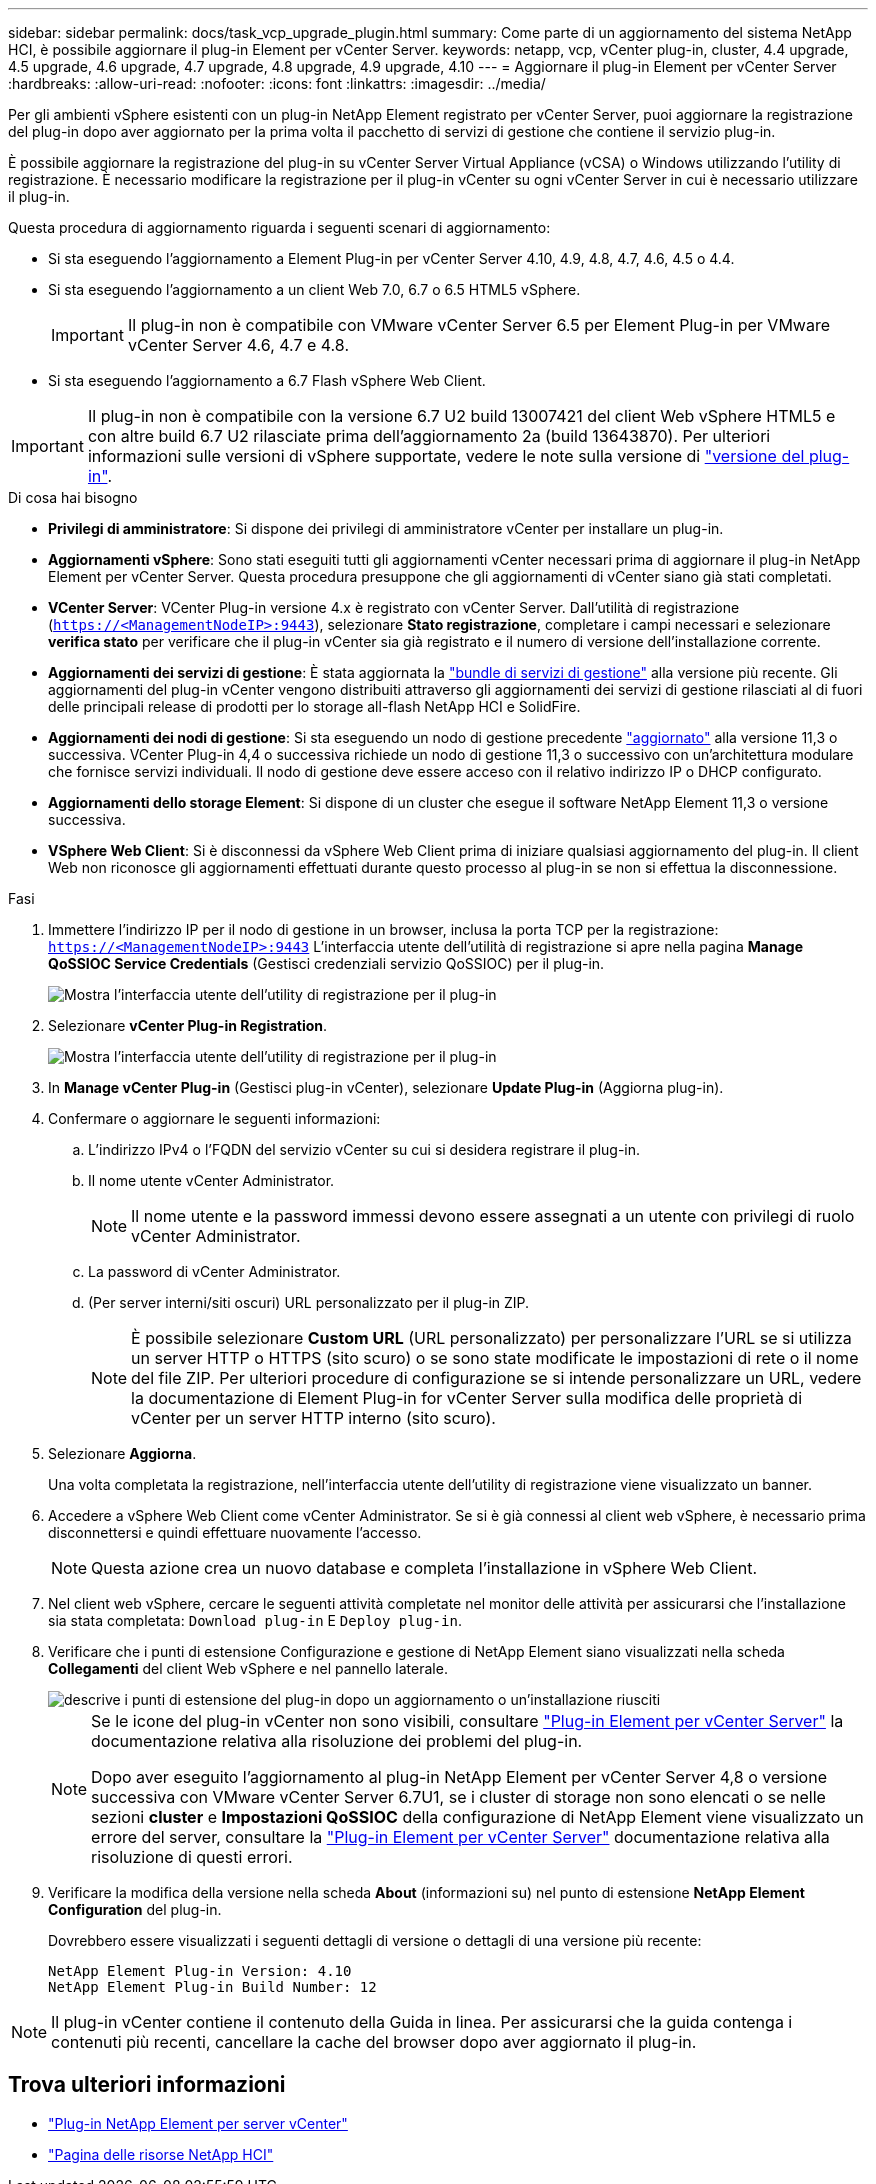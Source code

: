---
sidebar: sidebar 
permalink: docs/task_vcp_upgrade_plugin.html 
summary: Come parte di un aggiornamento del sistema NetApp HCI, è possibile aggiornare il plug-in Element per vCenter Server. 
keywords: netapp, vcp, vCenter plug-in, cluster, 4.4 upgrade, 4.5 upgrade, 4.6 upgrade, 4.7 upgrade, 4.8 upgrade, 4.9 upgrade, 4.10 
---
= Aggiornare il plug-in Element per vCenter Server
:hardbreaks:
:allow-uri-read: 
:nofooter: 
:icons: font
:linkattrs: 
:imagesdir: ../media/


[role="lead"]
Per gli ambienti vSphere esistenti con un plug-in NetApp Element registrato per vCenter Server, puoi aggiornare la registrazione del plug-in dopo aver aggiornato per la prima volta il pacchetto di servizi di gestione che contiene il servizio plug-in.

È possibile aggiornare la registrazione del plug-in su vCenter Server Virtual Appliance (vCSA) o Windows utilizzando l'utility di registrazione. È necessario modificare la registrazione per il plug-in vCenter su ogni vCenter Server in cui è necessario utilizzare il plug-in.

Questa procedura di aggiornamento riguarda i seguenti scenari di aggiornamento:

* Si sta eseguendo l'aggiornamento a Element Plug-in per vCenter Server 4.10, 4.9, 4.8, 4.7, 4.6, 4.5 o 4.4.
* Si sta eseguendo l'aggiornamento a un client Web 7.0, 6.7 o 6.5 HTML5 vSphere.
+

IMPORTANT: Il plug-in non è compatibile con VMware vCenter Server 6.5 per Element Plug-in per VMware vCenter Server 4.6, 4.7 e 4.8.

* Si sta eseguendo l'aggiornamento a 6.7 Flash vSphere Web Client.



IMPORTANT: Il plug-in non è compatibile con la versione 6.7 U2 build 13007421 del client Web vSphere HTML5 e con altre build 6.7 U2 rilasciate prima dell'aggiornamento 2a (build 13643870). Per ulteriori informazioni sulle versioni di vSphere supportate, vedere le note sulla versione di https://docs.netapp.com/us-en/vcp/rn_relatedrn_vcp.html#netapp-element-plug-in-for-vcenter-server["versione del plug-in"^].

.Di cosa hai bisogno
* *Privilegi di amministratore*: Si dispone dei privilegi di amministratore vCenter per installare un plug-in.
* *Aggiornamenti vSphere*: Sono stati eseguiti tutti gli aggiornamenti vCenter necessari prima di aggiornare il plug-in NetApp Element per vCenter Server. Questa procedura presuppone che gli aggiornamenti di vCenter siano già stati completati.
* *VCenter Server*: VCenter Plug-in versione 4.x è registrato con vCenter Server. Dall'utilità di registrazione (`https://<ManagementNodeIP>:9443`), selezionare *Stato registrazione*, completare i campi necessari e selezionare *verifica stato* per verificare che il plug-in vCenter sia già registrato e il numero di versione dell'installazione corrente.
* *Aggiornamenti dei servizi di gestione*: È stata aggiornata la https://mysupport.netapp.com/site/products/all/details/mgmtservices/downloads-tab["bundle di servizi di gestione"^] alla versione più recente. Gli aggiornamenti del plug-in vCenter vengono distribuiti attraverso gli aggiornamenti dei servizi di gestione rilasciati al di fuori delle principali release di prodotti per lo storage all-flash NetApp HCI e SolidFire.
* *Aggiornamenti dei nodi di gestione*: Si sta eseguendo un nodo di gestione precedente link:task_hcc_upgrade_management_node.html["aggiornato"] alla versione 11,3 o successiva. VCenter Plug-in 4,4 o successiva richiede un nodo di gestione 11,3 o successivo con un'architettura modulare che fornisce servizi individuali. Il nodo di gestione deve essere acceso con il relativo indirizzo IP o DHCP configurato.
* *Aggiornamenti dello storage Element*: Si dispone di un cluster che esegue il software NetApp Element 11,3 o versione successiva.
* *VSphere Web Client*: Si è disconnessi da vSphere Web Client prima di iniziare qualsiasi aggiornamento del plug-in. Il client Web non riconosce gli aggiornamenti effettuati durante questo processo al plug-in se non si effettua la disconnessione.


.Fasi
. Immettere l'indirizzo IP per il nodo di gestione in un browser, inclusa la porta TCP per la registrazione:
`https://<ManagementNodeIP>:9443` L'interfaccia utente dell'utilità di registrazione si apre nella pagina *Manage QoSSIOC Service Credentials* (Gestisci credenziali servizio QoSSIOC) per il plug-in.
+
image::vcp_registration_utility_ui_qossioc.png[Mostra l'interfaccia utente dell'utility di registrazione per il plug-in]

. Selezionare *vCenter Plug-in Registration*.
+
image::vcp_registration_utility_ui.png[Mostra l'interfaccia utente dell'utility di registrazione per il plug-in]

. In *Manage vCenter Plug-in* (Gestisci plug-in vCenter), selezionare *Update Plug-in* (Aggiorna plug-in).
. Confermare o aggiornare le seguenti informazioni:
+
.. L'indirizzo IPv4 o l'FQDN del servizio vCenter su cui si desidera registrare il plug-in.
.. Il nome utente vCenter Administrator.
+

NOTE: Il nome utente e la password immessi devono essere assegnati a un utente con privilegi di ruolo vCenter Administrator.

.. La password di vCenter Administrator.
.. (Per server interni/siti oscuri) URL personalizzato per il plug-in ZIP.
+

NOTE: È possibile selezionare *Custom URL* (URL personalizzato) per personalizzare l'URL se si utilizza un server HTTP o HTTPS (sito scuro) o se sono state modificate le impostazioni di rete o il nome del file ZIP. Per ulteriori procedure di configurazione se si intende personalizzare un URL, vedere la documentazione di Element Plug-in for vCenter Server sulla modifica delle proprietà di vCenter per un server HTTP interno (sito scuro).



. Selezionare *Aggiorna*.
+
Una volta completata la registrazione, nell'interfaccia utente dell'utility di registrazione viene visualizzato un banner.

. Accedere a vSphere Web Client come vCenter Administrator. Se si è già connessi al client web vSphere, è necessario prima disconnettersi e quindi effettuare nuovamente l'accesso.
+

NOTE: Questa azione crea un nuovo database e completa l'installazione in vSphere Web Client.

. Nel client web vSphere, cercare le seguenti attività completate nel monitor delle attività per assicurarsi che l'installazione sia stata completata: `Download plug-in` E `Deploy plug-in`.
. Verificare che i punti di estensione Configurazione e gestione di NetApp Element siano visualizzati nella scheda *Collegamenti* del client Web vSphere e nel pannello laterale.
+
image::vcp_shortcuts_page_accessing_plugin.png[descrive i punti di estensione del plug-in dopo un aggiornamento o un'installazione riusciti]

+
[NOTE]
====
Se le icone del plug-in vCenter non sono visibili, consultare link:https://docs.netapp.com/us-en/vcp/vcp_reference_troubleshoot_vcp.html#plug-in-registration-successful-but-icons-do-not-appear-in-web-client["Plug-in Element per vCenter Server"^] la documentazione relativa alla risoluzione dei problemi del plug-in.

Dopo aver eseguito l'aggiornamento al plug-in NetApp Element per vCenter Server 4,8 o versione successiva con VMware vCenter Server 6.7U1, se i cluster di storage non sono elencati o se nelle sezioni *cluster* e *Impostazioni QoSSIOC* della configurazione di NetApp Element viene visualizzato un errore del server, consultare la link:https://docs.netapp.com/us-en/vcp/vcp_reference_troubleshoot_vcp.html#error_vcp48_67u1["Plug-in Element per vCenter Server"^] documentazione relativa alla risoluzione di questi errori.

====
. Verificare la modifica della versione nella scheda *About* (informazioni su) nel punto di estensione *NetApp Element Configuration* del plug-in.
+
Dovrebbero essere visualizzati i seguenti dettagli di versione o dettagli di una versione più recente:

+
[listing]
----
NetApp Element Plug-in Version: 4.10
NetApp Element Plug-in Build Number: 12
----



NOTE: Il plug-in vCenter contiene il contenuto della Guida in linea. Per assicurarsi che la guida contenga i contenuti più recenti, cancellare la cache del browser dopo aver aggiornato il plug-in.

[discrete]
== Trova ulteriori informazioni

* https://docs.netapp.com/us-en/vcp/index.html["Plug-in NetApp Element per server vCenter"^]
* https://www.netapp.com/hybrid-cloud/hci-documentation/["Pagina delle risorse NetApp HCI"^]

